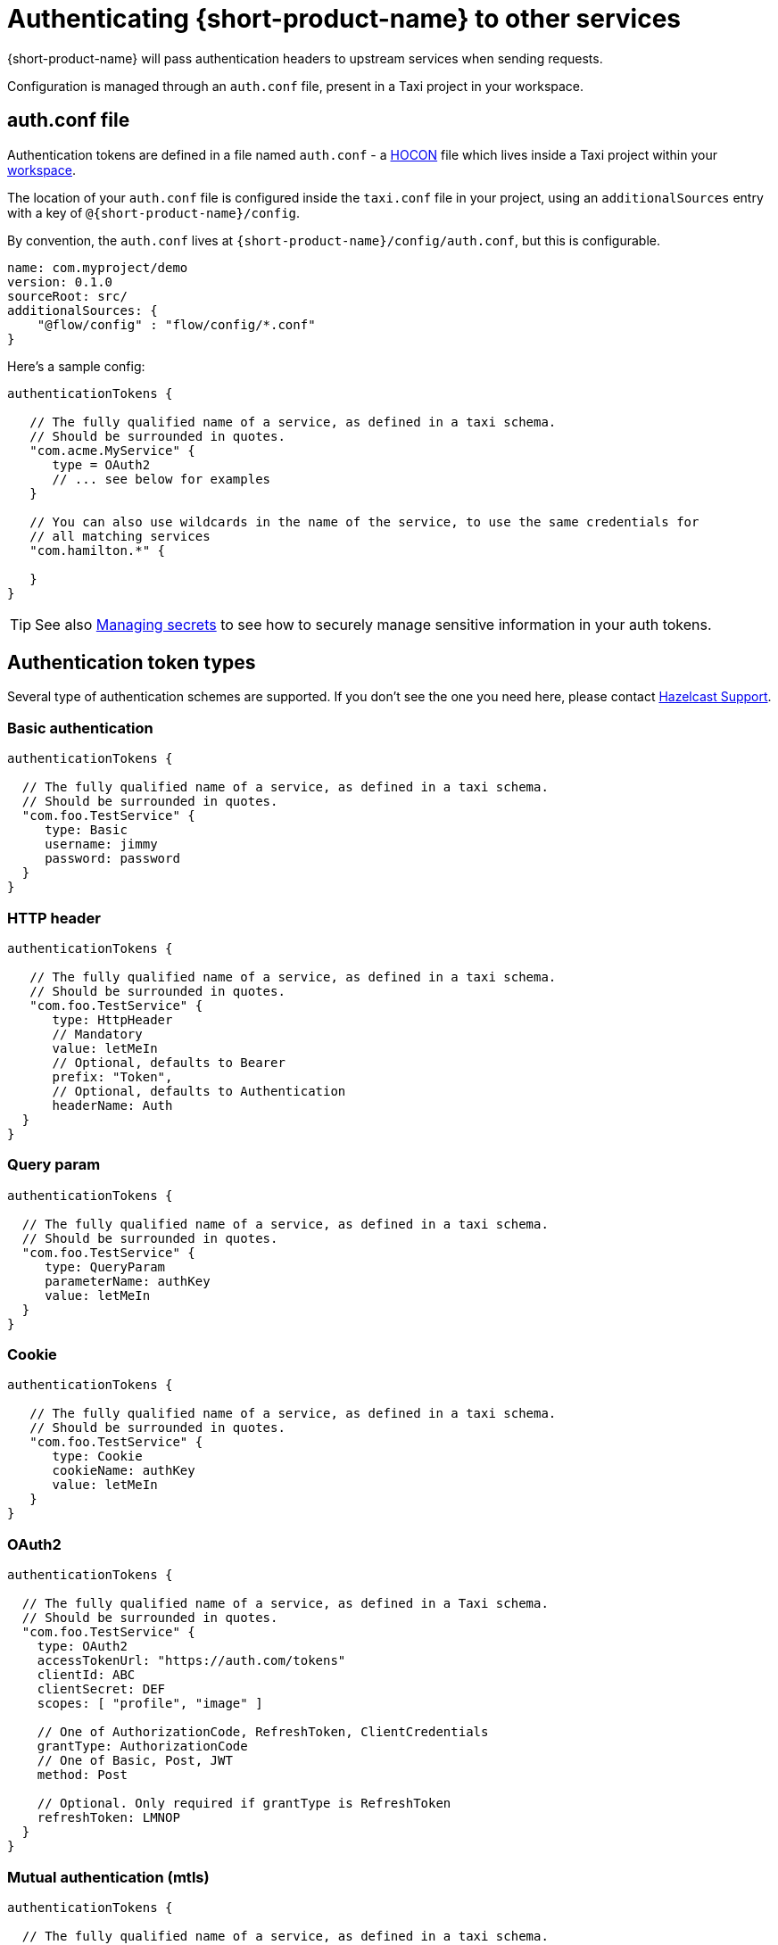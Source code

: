 = Authenticating {short-product-name} to other services
:description: Configuring authentication credentials {short-product-name} provides to other services

{short-product-name} will pass authentication headers to upstream services when sending requests.

Configuration is managed through an `auth.conf` file, present in a Taxi project in your workspace.

== auth.conf file

Authentication tokens are defined in a file named `auth.conf` - a https://github.com/lightbend/config#examples-of-hocon[HOCON] file which lives inside a Taxi project within your xref:workspace:overview.adoc[workspace].

The location of your `auth.conf` file is configured inside the `taxi.conf` file in your project, using an `additionalSources` entry with a key of `@{short-product-name}/config`.

By convention, the `auth.conf` lives at `{short-product-name}/config/auth.conf`, but this is configurable.

```hocon taxi.conf
name: com.myproject/demo
version: 0.1.0
sourceRoot: src/
additionalSources: {
    "@flow/config" : "flow/config/*.conf"
}
```
Here's a sample config:

[,hocon]
----
authenticationTokens {

   // The fully qualified name of a service, as defined in a taxi schema.
   // Should be surrounded in quotes.
   "com.acme.MyService" {
      type = OAuth2
      // ... see below for examples
   }

   // You can also use wildcards in the name of the service, to use the same credentials for
   // all matching services
   "com.hamilton.*" {

   }
}
----

TIP: See also xref:deploying:managing-secrets.adoc[Managing secrets] to see how to securely manage sensitive information in your auth tokens.

== Authentication token types

Several type of authentication schemes are supported. If you don't see the one you need here, please contact https://support.hazelcast.com/s/[Hazelcast Support].

=== Basic authentication

```hocon auth.conf
authenticationTokens {

  // The fully qualified name of a service, as defined in a taxi schema.
  // Should be surrounded in quotes.
  "com.foo.TestService" {
     type: Basic
     username: jimmy
     password: password
  }
}
```

### HTTP header
```hocon auth.conf
authenticationTokens {

   // The fully qualified name of a service, as defined in a taxi schema.
   // Should be surrounded in quotes.
   "com.foo.TestService" {
      type: HttpHeader
      // Mandatory
      value: letMeIn
      // Optional, defaults to Bearer
      prefix: "Token",
      // Optional, defaults to Authentication
      headerName: Auth
  }
}
```

=== Query param

```hocon auth.conf
authenticationTokens {

  // The fully qualified name of a service, as defined in a taxi schema.
  // Should be surrounded in quotes.
  "com.foo.TestService" {
     type: QueryParam
     parameterName: authKey
     value: letMeIn
  }
}
```

### Cookie
```hocon auth.conf
authenticationTokens {

   // The fully qualified name of a service, as defined in a taxi schema.
   // Should be surrounded in quotes.
   "com.foo.TestService" {
      type: Cookie
      cookieName: authKey
      value: letMeIn
   }
}
```

=== OAuth2

```hocon auth.conf
authenticationTokens {

  // The fully qualified name of a service, as defined in a Taxi schema.
  // Should be surrounded in quotes.
  "com.foo.TestService" {
    type: OAuth2
    accessTokenUrl: "https://auth.com/tokens"
    clientId: ABC
    clientSecret: DEF
    scopes: [ "profile", "image" ]

    // One of AuthorizationCode, RefreshToken, ClientCredentials
    grantType: AuthorizationCode
    // One of Basic, Post, JWT
    method: Post

    // Optional. Only required if grantType is RefreshToken
    refreshToken: LMNOP
  }
}
```

=== Mutual authentication (mtls)

```hocon auth.conf
authenticationTokens {

  // The fully qualified name of a service, as defined in a taxi schema.
  // Should be surrounded in quotes.
  "com.foo.TestService" {
     type: MutualTls
     // Absolute Path of the KeyStore Path containing private keys for mutual Authentication
     keystorePath: /opt/service/flow/test-service-mtls.jks
     // Password for the Key Store
     keystorePassword: flow
     // Absolute Path of the Trust Store
     truststorePath: /opt/service/{short-product-name}/test-trust-service-mtls.jks
     truststorePassword: flow
  }
}
```

## Using environment variables
Environment variables can be used in authentication config files.

```HOCON
authenticationTokens {
   "com.acme.MyService" {
      tokenType = AuthorizationBearerHeader
      value = ${foo} // The enviroment variable of 'foo' is read and substituted
   }
}
```
TIP: See also xref:deploying:managing-secrets.adoc[Managing secrets] to see how to securely manage sensitive information in your auth tokens.

== Other configuration approaches

Authentication configuration is always persisted to the file described above.
However, there are ways of adding / removing to the configuration without requiring file access.

=== UI configuration

Authentication tokens can be added, modified and deleted through the UI, via the Authentication Manager.

Changes made here are persisted in the configured authentication file.

// TODO: replace screenshots

////
[authentication-manager-1](auth-1.png)
[authentication-manager-2](auth-2.png)
////

=== REST API

Authentication tokens can be added, modified and deleted through the REST API:

==== Create or update token

POST to `+/api/tokens/service/{serviceName}+`:

[,json]
----
{
   "tokenType" : "AuthorizationBearerHeader",
   "value" : "yourAPIToken"
}
----

==== Deleting a token

This deletes a token.

DELETE to `+/api/tokens/service/{serviceName}+`

==== Listing configured tokens

It is possible to list the configured tokens.  However, the token values are not returned.

GET to `/api/tokens`

----
[ { "serviceName" : "com.foo.MyService", "tokenType" : "AuthorizationBearerHeader" } ]
----
